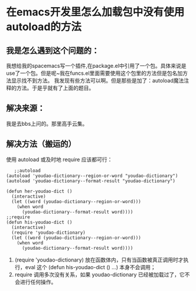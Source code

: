 * 在emacs开发里怎么加载包中没有使用autoload的方法
** 我是怎么遇到这个问题的：
   我想给我的spacemacs写一个插件,在package.el中引用了一个包。具体来说是use了一个包。但是呢~我在funcs.el里面需要使用这个包里的方法但是包名加方法显示找不到方法。
我发现有些方法可以啊。但是那些是加了：autoload魔法注释的方法。于是乎就有了上面的题目。
** 解决来源：
   我是去bbs上问的。那里高手云集。
** 解决方法（搬运的）
   使用 autoload 或及时地 require 应该都可行：
   #+begin_src elisp
   ;;autoload
(autoload 'youdao-dictionary--region-or-word "youdao-dictionary")
(autoload 'youdao-dictionary--format-result "youdao-dictionary")

(defun her-youdao-dict ()
  (interactive)
  (let ((word (youdao-dictionary--region-or-word)))
    (when word
      (youdao-dictionary--format-result word))))
;;require
(defun his-youdao-dict ()
  (interactive)
  (require 'youdao-dictionary)
  (let ((word (youdao-dictionary--region-or-word)))
    (when word
      (youdao-dictionary--format-result word))))
   #+end_src

1. (require 'youdao-dictionary) 放在函数体内，只有当函数被真正调用时才执行，eval 这个 (defun his-youdao-dict () ...) 本身不会调用；
2. require 调用多次没有关系，如果 youdao-dictionary 已经被加载过了，它不会进行任何操作。
